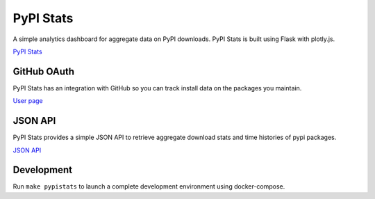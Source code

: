 PyPI Stats
==========

A simple analytics dashboard for aggregate data on PyPI downloads. PyPI Stats is built using Flask with plotly.js.

`PyPI Stats <https://pypistats.org/>`_

GitHub OAuth
------------

PyPI Stats has an integration with GitHub so you can track install data on the packages you maintain.

`User page <https://pypistats.org/user>`_

JSON API
--------

PyPI Stats provides a simple JSON API to retrieve aggregate download stats and time histories of pypi packages.

`JSON API <https://pypistats.org/api>`_

Development
-----------

Run ``make pypistats`` to launch a complete development environment using docker-compose.

